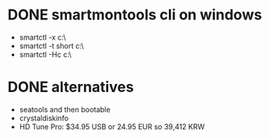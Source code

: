 * DONE smartmontools cli on windows

- smartctl -x c:\
- smartctl -t short c:\
- smartctl -Hc c:\

* DONE alternatives

- seatools and then bootable
- crystaldiskinfo
- HD Tune Pro: $34.95 USB or 24.95 EUR so 39,412 KRW
